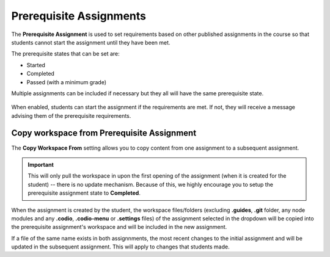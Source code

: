 .. meta::
   :description: Allowing Teachers to set prerequisite assignments before allowing students to access the assignment


.. _prerequisite:

Prerequisite Assignments
========================

The **Prerequisite Assignment** is used to set requirements based on other published assignments in the course so that students cannot start the assignment until they have been met. 

The prerequisite states that can be set are:

- Started
- Completed
- Passed (with a minimum grade)

Multiple assignments can be included if necessary but they all will have the same prerequisite state.

  .. image:: /img/prerequisite.png
     :alt: Prerequisite Rules

When enabled, students can start the assignment if the requirements are met. If not, they will receive a message advising them of the prerequisite requirements.

  .. image:: /img/student-prerequisite.png
     :alt: Student Warning

Copy workspace from Prerequisite Assignment
-------------------------------------------

The **Copy Workspace From** setting allows you to copy content from one assignment to a subsequent assignment.

.. Important:: This will only pull the workspace in upon the first opening of the assignment (when it is created for the student) -- there is no update mechanism. Because of this, we highly encourage you to setup the prerequisite assignment state to **Completed**. 

When the assignment is created by the student, the workspace files/folders (excluding **.guides**, **.git** folder, any node modules and any **.codio**, **.codio-menu** or **.settings** files) of the assignment selected in the dropdown will be copied into the prerequisite assignment's workspace and will be included in the new assignment. 

If a file of the same name exists in both assignnments, the most recent changes to the initial assignment and will be updated in the subsequent assignment. This will apply to changes that students made.


